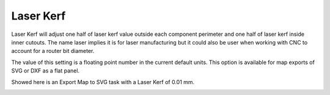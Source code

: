 .. _laser_kerf-label:

Laser Kerf
==========

.. role:: blue

Laser Kerf will adjust one half of laser kerf value outside each component
perimeter and one half of laser kerf inside inner cutouts.  The name laser
implies it is for laser manufacturing but it could also be user when working
with CNC to account for a router bit diameter.

The value of this setting is a floating point number in the current default
units. This option is available for map exports of SVG or DXF as a flat panel.

Showed here is an Export Map to SVG task with a :blue:`Laser Kerf` of 0.01 mm.

.. image:: /_static/images/laserkerf.png
    :width: 40%
    :align: center
